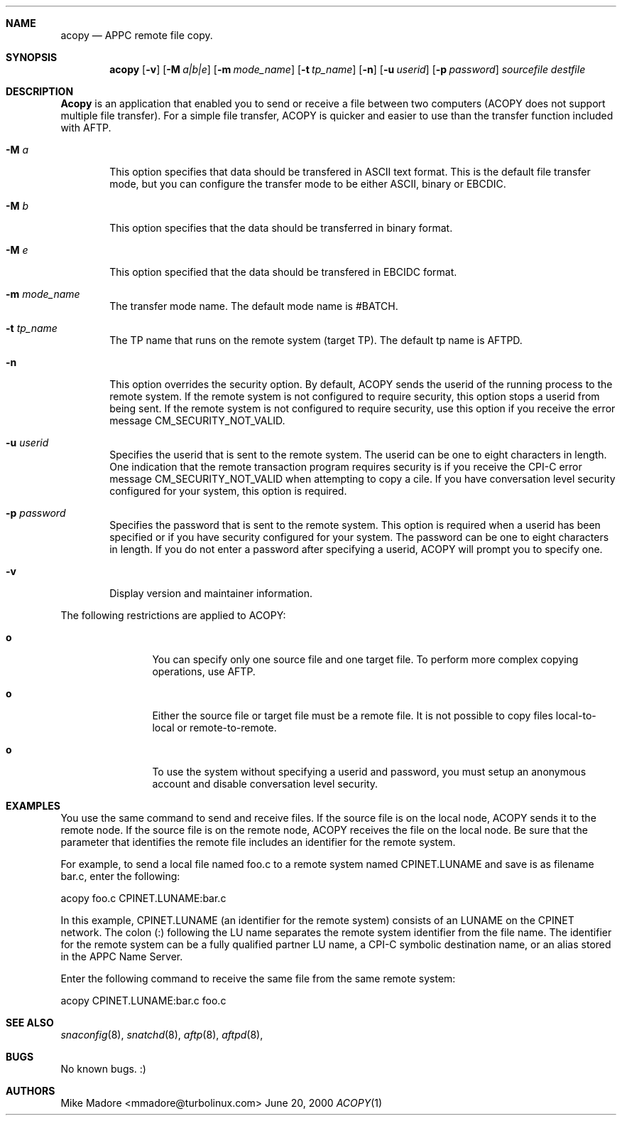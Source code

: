 .Dd June 20, 2000
.Dt ACOPY 1
.Sh NAME
.Nm acopy
.Nd APPC remote file copy.
.Sh SYNOPSIS
.Nm acopy
.Op Fl v
.Op Fl M Ar a|b|e
.Op Fl m Ar mode_name
.Op Fl t Ar tp_name
.Op Fl n
.Op Fl u Ar userid
.Op Fl p Ar password 
.Ar sourcefile destfile
.Sh DESCRIPTION
.Nm Acopy
is an application that enabled you to send or receive a file between two
computers (ACOPY does not support multiple file transfer). For a simple
file transfer, ACOPY is quicker and easier to use than the transfer
function included with AFTP.
.Bl -tag -width flag
.It Fl M Ar a
This option specifies that data should be transfered in ASCII text format.
This is the default file transfer mode, but you can configure the transfer
mode to be either ASCII, binary or EBCDIC.
.It Fl M Ar b
This option specifies that the data should be transferred in binary format.
.It Fl M Ar e
This option specified that the data should be transfered in EBCIDC format.
.It Fl m Ar mode_name
The transfer mode name. The default mode name is #BATCH.
.It Fl t Ar tp_name
The TP name that runs on the remote system (target TP). The default
tp name is AFTPD.
.It Fl n
This option overrides the security option. By default, ACOPY sends the
userid of the running process to the remote system. If the remote system
is not configured to require security, this option stops a userid from
being sent. If the remote system is not configured to require security,
use this option if you receive the error message CM_SECURITY_NOT_VALID.
.It Fl u Ar userid
Specifies the userid that is sent to the remote system. The userid can be
one to eight characters in length. One indication that the remote transaction
program requires security is if you receive the CPI-C error message
CM_SECURITY_NOT_VALID when attempting to copy a cile. If you have
conversation level security configured for your system, this option is
required.
.It Fl p Ar password
Specifies the password that is sent to the remote system. This option is
required when a userid has been specified or if you have security configured
for your system. The password can be one to eight characters in length. If
you do not enter a password after specifying a userid, ACOPY will prompt
you to specify one.
.It Fl v
Display version and maintainer information.
.El
.Pp
The following restrictions are applied to ACOPY:
.Bl -tag -width Fl
.It Ic o
You can specify only one source file and one target file. To perform
more complex copying operations, use AFTP.
.It Ic o
Either the source file or target file must be a remote file. It is not
possible to copy files local-to-local or remote-to-remote.
.It Ic o
To use the system without specifying a userid and password, you must setup
an anonymous account and disable conversation level security.
.Sh EXAMPLES
You use the same command to send and receive files. If the source file is on
the local node, ACOPY sends it to the remote node. If the source file is
on the remote node, ACOPY receives the file on the local node. Be sure
that the parameter that identifies the remote file includes an identifier
for the remote system.
.Pp
For example, to send a local file named foo.c to a remote system named
CPINET.LUNAME and save is as filename bar.c, enter the following:
.Pp
acopy foo.c CPINET.LUNAME:bar.c
.Pp
In this example, CPINET.LUNAME (an identifier for the remote system)
consists of an LUNAME on the CPINET network. The colon (:) following the
LU name separates the remote system identifier from the file name. The
identifier for the remote system can be a fully qualified partner LU name,
a CPI-C symbolic destination name, or an alias stored in the APPC Name
Server.
.Pp
Enter the following command to receive the same file from the same remote
system:
.Pp
acopy CPINET.LUNAME:bar.c foo.c
.Sh SEE ALSO
.Xr snaconfig 8 ,
.Xr snatchd 8 ,
.Xr aftp 8 ,
.Xr aftpd 8 ,
.Sh BUGS
No known bugs. :)
.Sh AUTHORS
Mike Madore <mmadore@turbolinux.com>
